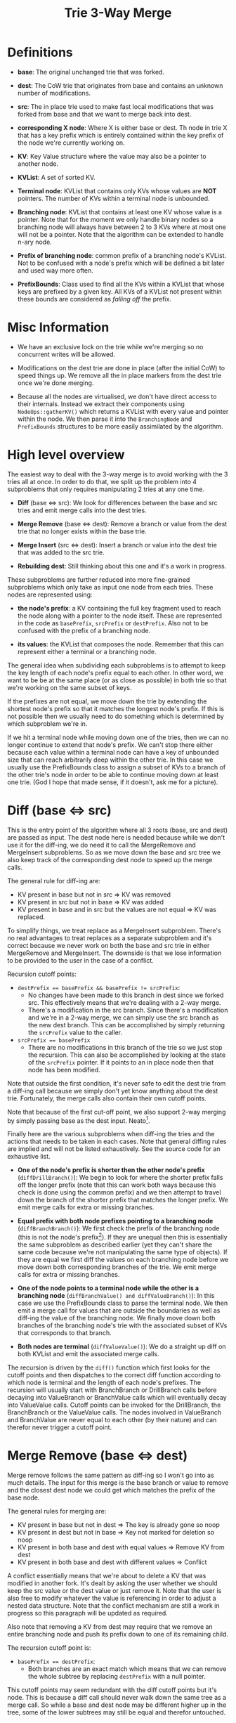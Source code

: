 #+TITLE: Trie 3-Way Merge

* Definitions

- *base*: The original unchanged trie that was forked.

- *dest*: The CoW trie that originates from base and contains an unknown number of
  modifications.

- *src*: The in place trie used to make fast local modifications that was forked
  from base and that we want to merge back into dest.

- *corresponding X node*: Where X is either base or dest. Th node in trie X that
  has a key prefix which is entirely contained within the key prefix of the node
  we're currently working on.

- *KV*: Key Value structure where the value may also be a pointer to another
  node.

- *KVList*: A set of sorted KV.

- *Terminal node*: KVList that contains only KVs whose values are *NOT*
  pointers. The number of KVs within a terminal node is unbounded.

- *Branching node*: KVList that contains at least one KV whose value is a
  pointer. Note that for the moment we only handle binary nodes so a branching
  node will always have between 2 to 3 KVs where at most one will not be a
  pointer. Note that the algorithm can be extended to handle n-ary node.

- *Prefix of branching node*: common prefix of a branching node's KVList. Not to
  be confused with a node's prefix which will be defined a bit later and used
  way more often.

- *PrefixBounds*: Class used to find all the KVs within a KVList that whose keys
  are prefixed by a given key. All KVs of a KVList not present within these
  bounds are considered as /falling off/ the prefix.

#+TODO: Add pictures for prefixes, branch node and terminal node.

* Misc Information

- We have an exclusive lock on the trie while we're merging so no concurrent
  writes will be allowed.

- Modifications on the dest trie are done in place (after the initial CoW) to
  speed things up. We remove all the in place markers from the dest trie once
  we're done merging.

- Because all the nodes are virtualised, we don't have direct access to their
  internals. Instead we extract their components using =NodeOps::gatherKV()=
  which returns a KVList with every value and pointer within the node. We then
  parse it into the ~BranchingNode~ and ~PrefixBounds~ structures to be more
  easily assimilated by the algorithm.

* High level overview

The easiest way to deal with the 3-way merge is to avoid working with the 3
tries all at once. In order to do that, we split up the problem into 4
subproblems that only requires manipulating 2 tries at any one time.

- *Diff* (base <=> src): We look for differences between the base and src tries
  and emit merge calls into the dest tries.

- *Merge Remove* (base <=> dest): Remove a branch or value from the dest trie
  that no longer exists within the base trie.

- *Merge Insert* (src <=> dest): Insert a branch or value into the dest trie
  that was added to the src trie.

- *Rebuilding dest*: Still thinking about this one and it's a work in progress.

These subproblems are further reduced into more fine-grained subproblems which
only take as input one node from each tries. These nodes are represented using:

- *the node's prefix*: a KV containing the full key fragment used to reach the
  node along with a pointer to the node itself. These are represented in the
  code as =basePrefix=, =srcPrefix= or =destPrefix=. Also not to be confused
  with the prefix of a branching node.

- *its values*: the KVList that composes the node. Remember that this can
  represent either a terminal or a branching node.

The general idea when subdividing each subproblems is to attempt to keep the key
length of each node's prefix equal to each other. In other word, we want to be
be at the same place (or as close as possible) in both trie so that we're
working on the same subset of keys.

If the prefixes are not equal, we move down the trie by extending the shortest
node's prefix so that it matches the longest node's prefix. If this is not
possible then we usually need to do something which is determined by which
subproblem we're in.

#+TODO: Could use a nice picture

If we hit a terminal node while moving down one of the tries, then we can no
longer continue to extend that node's prefix. We can't stop there either because
each value within a terminal node can have a key of unbounded size that can
reach arbitrarily deep within the other trie. In this case we usually use the
PrefixBounds class to assign a subset of KVs to a branch of the other trie's
node in order to be able to continue moving down at least one trie. (God I hope
that made sense, if it doesn't, ask me for a picture).

#+TODO: Could use a nice picture

* Diff (base <=> src)

This is the entry point of the algorithm where all 3 roots (base, src and dest)
are passed as input. The dest node here is needed because while we don't use it
for the diff-ing, we do need it to call the MergeRemove and MergeInsert
subproblems. So as we move down the base and src tree we also keep track of the
corresponding dest node to speed up the merge calls.

The general rule for diff-ing are:

- KV present in base but not in src => KV was removed
- KV present in src but not in base => KV was added
- KV present in base and in src but the values are not equal => KV was replaced.

To simplify things, we treat replace as a MergeInsert subproblem. There's no
real advantages to treat replaces as a separate subproblem and it's correct
because we never work on both the base and src trie in either MergeRemove and
MergeInsert. The downside is that we lose information to be provided to the user
in the case of a conflict.

Recursion cutoff points:

- ~destPrefix == basePrefix && basePrefix != srcPrefix~:
  - No changes have been made to this branch in dest since we forked src. This
    effectively means that we're dealing with a 2-way merge.
  - There's a modification in the src branch. Since there's a modification and
    we're in a 2-way merge, we can simply use the src branch as the new dest
    branch. This can be accomplished by simply returning the =srcPrefix= value to
    the caller.

- ~srcPrefix == basePrefix~
  - There are no modifications in this branch of the trie so we just stop the
    recursion. This can also be accomplished by looking at the state of the
    =srcPrefix= pointer. If it points to an in place node then that node has
    been modified.

Note that outside the first condition, it's never safe to edit the dest trie
from a diff-ing call because we simply don't yet know anything about the dest
trie. Fortunately, the merge calls also contain their own cutoff points.

Note that because of the first cut-off point, we also support 2-way merging
by simply passing base as the dest input. Neato[fn:1].

Finally here are the various subproblems when diff-ing the tries and the actions
that needs to be taken in each cases. Note that general diffing rules are
implied and will not be listed exhaustively. See the source code for an
exhaustive list.

- *One of the node's prefix is shorter then the other node's prefix*
  (=diffDrillBranch()=): We begin to look for where the shorter prefix falls off
  the longer prefix (note that this can work both ways because this check is
  done using the common prefix) and we then attempt to travel down the branch of
  the shorter prefix that matches the longer prefix. We emit merge calls for
  extra or missing branches.

- *Equal prefix with both node prefixes pointing to a branching node*
  (=diffBranchBranch()=): We first check the prefix of the branching node (this
  is not the node's prefix[fn:2]). If they are unequal then this is essentially
  the same subproblem as described earlier (yet they can't share the same code
  because we're not manipulating the same type of objects). If they are equal we
  first diff the values on each branching node before we move down both
  corresponding branches of the trie. We emit merge calls for extra or missing
  branches.

- *One of the node points to a terminal node while the other is a branching
  node* (=diffBranchValue() and diffValueBranch()=): In this case we use the
  PrefixBounds class to parse the terminal node. We then emit a merge call for
  values that are outside the boundaries as well as diff-ing the value of the
  branching node. We finally move down both branches of the branching node's
  trie with the associated subset of KVs that corresponds to that branch.

- *Both nodes are terminal* (=diffValueValue()=): We do a straight up diff on
  both KVList and emit the associated merge calls.

The recursion is driven by the =diff()= function which first looks for the
cutoff points and then dispatches to the correct diff function according to
which node is terminal and the length of each node's prefixes. The recursion
will usually start with BranchBranch or DrillBranch calls before decaying into
ValueBranch or BranchValue calls which will eventually decay into ValueValue
calls. Cutoff points can be invoked for the DrillBranch, the BranchBranch or the
ValueValue calls. The nodes involved in ValueBranch and BranchValue are never
equal to each other (by their nature) and can therefor never trigger a cutoff
point.

* Merge Remove (base <=> dest)

Merge remove follows the same pattern as diff-ing so I won't go into as much
details. The input for this merge is the base branch or value to remove and the
closest dest node we could get which matches the prefix of the base node.

The general rules for merging are:

- KV present in base but not in dest => The key is already gone so noop
- KV present in dest but not in base => Key not marked for deletion so noop
- KV present in both base and dest with equal values => Remove KV from dest
- KV present in both base and dest with different values => Conflict

A conflict essentially means that we're about to delete a KV that was modified
in another fork. It's dealt by asking the user whether we should keep the src
value or the dest value or just remove it. Note that the user is also free to
modify whatever the value is referencing in order to adjust a nested data
structure. Note that the conflict mechanism are still a work in progress so this
paragraph will be updated as required.

#+TODO: Update with final conflict mechanism.

Also note that removing a KV from dest may require that we remove an entire
branching node and push its prefix down to one of its remaining child.

The recursion cutoff point is:

- ~basePrefix == destPrefix~:
  - Both branches are an exact match which means that we can remove the whole
    subtree by replacing =destPrefix= with a null pointer.

This cutoff points may seem redundant with the diff cutoff points but it's
node. This is because a diff call should never walk down the same tree as a
merge call. So while a base and dest node may be different higher up in the
tree, some of the lower subtrees may still be equal and therefor untouched.

The rest of the algorithm follows the same general layout as the diff algorithm
except for the actions taken which follow the general rules outline earlier.

Note that while the recursion structure is very similar, there can be very
little code re-use between diff and mergeRemove. The reason for this is fairly
obvious when you compare the general rule for merging and diffing. Both are
looking for different things and taking vastly different actions on them
(calling mergeXxx versus modifying the structure of the trie).

It could be possible to abstract the recursion structure and implement the
various subproblems in them. I personally think that the code is confusing
enough as it is and abstracting the inputs of each call would be even more
confusing and error prone. Getting the names right (base vs src vs dest) is
already very error prone. It would also be awkward to implement merge insert
because of its slightly different recursion structure. Could be worth a
trie[fn:3].

* Merge Insert (src <=> dest)

Merge insert follows the same pattern as diff and merge remove with a small
exception which will be detailed later. The input is the branch in src that we
want to insert and the closest dest node we could get which matches the prefix
of the src node. We also keep a corresponding base node which we update as we're
moving down the trie.

The general rules for merging are:

- KV present in src but not in dest => Insert the KV in dest
- KV present in dest but not in src => KV not marked for insertion so noop
- KV present in src and in dest with equal values => value already there so noop
- KV present in dest and in src with different values => conflict

A conflict essentially means that we're about to overwrite an insert made by
another fork of the base trie. The conflict resolution is close enough to merge
remove's resolution that it's not worth going into further detail.

The recursion cutoff point is the same as cutoff remove which is why we need and
maintain a base pointer in the merge insert recursion.

Finally, inserting a branch with an arbitrary key into the trie isn't something
that our current trie implementation supports very well (leafs are supported but
not branches). The problem is that if we move too far down into the trie, it's
no longer possible to insert a branch because we no longer have access to the
node we need. For this reason, the dest node prefix must never be greater then
the src node prefix.

This restriction, forces us to change the recursion pattern a bit. The
=mergeInsertDrillBranch()= functions have been replaced by a
=mergeInsertSplitDest()= function whose job is to split the prefix of a dest
node in two in order to introduce a new branching node which will hold a branch
from the dest trie and a branch from the src trie. The operation is explained in
greater detail within the source code and is re-used quite a bit when we detect
that the dest node prefix might overtake the src node prefix.

* Rebuilding dest

Merge functions are only called on subtrees of the tries which means that after
the diff is finished we're left with a variety of modified subtrees spread out
all over the trie. These subtrees need to be linked back to the original dest
trie somehow in order to return a coherent trie back to the user.

Remember that, in order to preserve the MVCC guarantees, we have to CoW all the
parents of a node that we end up writing to. So not only do we have to stitch
all the various modified subtrees back into a single trie but we also have to
make sure that all the parents of those subtrees are properly CoW-ed as well.

To do this, we pre-emptively CoW the dest nodes as we are diff-ing. Remember
that while we're moving down the base and src trie, we're also making sure that
we move down the dest try in such a way that the dest node's prefix will be
entirely contained within both the src and base node's prefix.

By pre-emptively CoW-ing the dest nodes, we can also change their state to in
place. This means that the dest nodes we're passing to the merge functions will
be in place and already linked up to a chain of in place nodes leading up to the
root of the trie. So any modifications made by the merge functions will
therefore be automatically part of the new in place trie.

Note that I also don't believe we'll be making any superfluous copies because
we're only advancing the dest node after we've checked our cutoff points. This
means that we only make copies when we've detected that there's at least some
form of modification in the subtree that we're pushing into[fn:4].

This leaves us with a in place trie at the end off the diffing that contains
both nodes from the dest trie and the src trie. Before we return to the user, we
have to make sure that all the nodes within the trie are changed back to CoW in
order to avoid modifying the base trie of another ongoing fork.

* Garbage Collection

For the dest and src tries, garbage collection is pretty straight forward. Src
is only ever visible from a single process and we can therefor just deallocate
the nodes right away without any fuss. The dest trie will only ever have one
merge call applied to it which means that we can use the regular gc list
mechanism to clean it up.

Base more complicated to understand yet much easier to implement. First we have
to understand that dest is essentially base with a series of modifications made
to it. This means that as we're modifying dest, we're modifying in part nodes
that belongs to base and new nodes that were created since base. So every time
we change a node in dest that belongs to base, we will clean it up using the
regular gc list mechanism.

So, like promised, base clean up is easy to implement because we're not doing
anything. It's clean up will happen as part of the dest clean up which, as we've
mentionned before, just makes use of the regular gc list mechanism.

* Footnotes

[fn:1] I only became aware of this while writing article/text/essay/blog
post/whatever makes you happy.

[fn:2] I'm insistent about this because I've confused the two several times
which lead the many unpleasant headaches.

[fn:3] Couldn't resist the pun. Sorry :)

[fn:4] That's not entirely true. If a value is modified before being changed
back to it's original value then we'll detect that there's a change somewhere in
the subtree but the diff-ing won't find anything.



